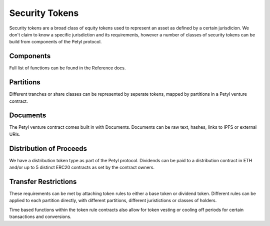 .. _security_token:

===============
Security Tokens
===============

Security tokens are a broad class of equity tokens used to represent an asset as defined by a certain jurisdicion.
We don't claim to know a specific jurisdiction and its requirements, however a number of classes of security tokens can be build from components of the Petyl protocol.


Components
==========
Full list of functions can be found in the Reference docs. 

Partitions
==========
Different tranches or share classes can be represented by seperate tokens, mapped by partitions in a Petyl venture contract.

Documents
=========
The Petyl venture contract comes built in with Documents. Documents can be raw text, hashes, links to IPFS or external URIs.

Distribution of Proceeds
========================
We have a distribution token type as part of the Petyl protocol. Dividends can be paid to a distribution contract in ETH and/or up to 5 distinct ERC20 contracts as set by the contract owners.

Transfer Restrictions
=====================
These requirements can be met by attaching token rules to either a base token or dividend token.
Different rules can be applied to each partition directly, with different partitions, different juristictions or classes of holders. 

Time based functions within the token rule contracts also allow for token vesting or cooling off periods for certain transactions and conversions. 


